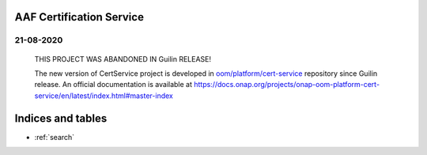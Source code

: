 .. This work is licensed under a Creative Commons Attribution 4.0 International License.
.. http://creativecommons.org/licenses/by/4.0
.. Copyright 2020 NOKIA
.. _master_index:

AAF Certification Service
==========================================

21-08-2020
----------

    THIS PROJECT WAS ABANDONED IN Guilin RELEASE!

    The new version of CertService project is developed in `oom/platform/cert-service <https://gerrit.onap.org/r/admin/repos/oom/platform/cert-service>`_ repository since Guilin release.
    An official documentation is available at https://docs.onap.org/projects/onap-oom-platform-cert-service/en/latest/index.html#master-index

Indices and tables
==================

* :ref:`search`
